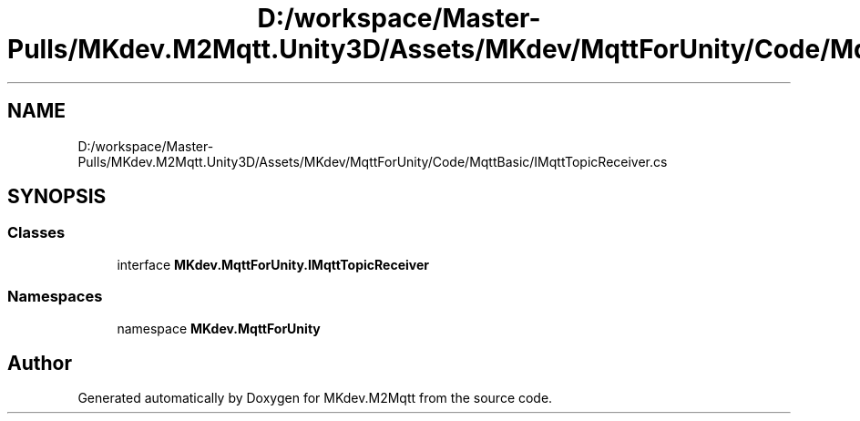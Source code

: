 .TH "D:/workspace/Master-Pulls/MKdev.M2Mqtt.Unity3D/Assets/MKdev/MqttForUnity/Code/MqttBasic/IMqttTopicReceiver.cs" 3 "Thu May 9 2019" "MKdev.M2Mqtt" \" -*- nroff -*-
.ad l
.nh
.SH NAME
D:/workspace/Master-Pulls/MKdev.M2Mqtt.Unity3D/Assets/MKdev/MqttForUnity/Code/MqttBasic/IMqttTopicReceiver.cs
.SH SYNOPSIS
.br
.PP
.SS "Classes"

.in +1c
.ti -1c
.RI "interface \fBMKdev\&.MqttForUnity\&.IMqttTopicReceiver\fP"
.br
.in -1c
.SS "Namespaces"

.in +1c
.ti -1c
.RI "namespace \fBMKdev\&.MqttForUnity\fP"
.br
.in -1c
.SH "Author"
.PP 
Generated automatically by Doxygen for MKdev\&.M2Mqtt from the source code\&.
